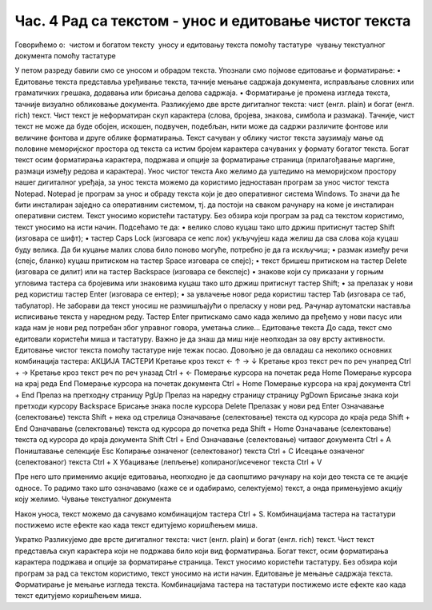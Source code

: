 Час. 4 Рад са текстом  - унос и едитовање чистог текста
=======================================================

Говорићемо о:
­	чистом и богатом тексту
­	уносу и едитовању текста помоћу тастатуре
­	чувању текстуалног документа помоћу тастатуре

У петом разреду бавили смо се уносом и обрадом текста. Упознали смо појмове едитовање и форматирање:
•	Едитовање текста представља уређивање текста, тачније мењање садржаја документа, исправљање словних или граматичких грешака, додавања или брисања делова садржаја. 
•	Форматирање је промена изгледа текста, тачније визуално обликовање документа.
Разликујемо две врсте дигиталног текста: чист (енгл. plain) и богат (енгл. rich) текст.
Чист текст је неформатиран скуп карактера (слова, бројева, знакова, симбола и размака). Тачније, чист текст не може да буде обојен, искошен, подвучен, подебљан, нити може да садржи различите фонтове или величине фонтова и друге облике форматирања. Текст сачуван у облику чистог текста заузимају мање од половине меморијског простора од текста са истим бројем карактера сачуваних у формату богатог текста.
Богат текст осим форматирања карактера, подржава и опције за форматирање страница (прилагођавање маргине, размаци између редова и карактера).
Унос чистог текста
Ако желимо да уштедимо на меморијском простору нашег дигиталног уређаја, за унос текста можемо да користимо једноставан програм за унос чистог текста Notepad. 
Notepad је програм за унос и обраду текста који је део оперативног система Windows. То значи да ће бити инсталиран заједно са оперативним системом, тј. да постоји на сваком рачунару на коме је инсталиран оперативни систем.
Текст уносимо користећи тастатуру. Без обзира који програм за рад са текстом  користимо, текст уносимо на исти начин. 
Подсећамо те да:
•	велико слово куцаш тако што држиш притиснут тастер Shift (изговара се шифт); 
•	тастер Caps Lock (изговара се кепс лок) укључујеш када желиш да сва слова која куцаш буду велика. Да би куцање малих слова било поново могуће, потребно је да га искључиш;  
•	размак између речи (спејс, бланко) куцаш притиском на тастер Space изговара се спејс);
•	текст бришеш притиском на тастер Delete (изговара се дилит) или на тастер Backspace (изговара се бекспејс)
•	знакове који су приказани у горњим угловима тастера са бројевима или знаковима куцаш тако што држиш притиснут тастер Shift;
•	за прелазак у нови ред користиш тастер Enter (изговара се ентер);
•	за увлачење новог реда користиш тастер Tab (изговара се таб, табулатор).
Не заборави да текст уносиш не размишљајући о преласку у нови ред. Рачунар аутоматски наставља исписивање текста у наредном реду. Тастер Enter притискамо само када желимо да пређемо у нови пасус или када нам је нови ред потребан због управног говора, уметања слике...
Едитовање текста
До сада, текст смо едитовали користећи миша и тастатуру. Важно је да знаш да миш није неопходан за ову врсту активности.
Едитовање чистог текста помоћу тастатуре није тежак посао. Довољно је да овладаш са неколико основних комбинација тастера:
АКЦИЈА	ТАСТЕРИ 
Кретање кроз текст	← ↑ → ↓
Кретање кроз текст реч по реч унапред	Ctrl + →
Кретање кроз текст реч по реч уназад	Ctrl + ←
Померање курсора на почетак реда	Home
Померање курсора на крај реда	End
Померање курсора на почетак документа	Ctrl + Home
Померање курсора на крај документа	Ctrl + End
Прелаз на претходну страницу	PgUp
Прелаз на наредну страницу страницу	PgDown
Брисање знака који претходи курсору	Backspace
Брисање знака после курсора	Delete
Прелазак у нови ред	Enter
Означавање (селектовање) текста 	Shift  + нека од стрелица
Означавање (селектовање) текста од курсора до краја реда	Shift + End
Означавање (селектовање)  текста од курсора до почетка реда	Shift + Home
Означавање (селектовање)  текста од курсора до краја документа	Shift Ctrl + End
Означавање (селектовање)  читавог документа	Ctrl + A
Поништавање селекције	Esc
Копирање означеног (селектованог)  текста	Ctrl + C
Исецање означеног (селектованог) текста	Ctrl + X
Убацивање (лепљење) копираног/исеченог текста	Ctrl + V

Пре него што применимо акције едитовања, неопходно је да саопштимо рачунару на који део текста се те акције односе. То радимо тако што означавамо (каже се и одабирамо, селектујемо) текст, а онда примењујемо акцију коју желимо.
Чување текстуалног документа

Након уноса, текст можемо да сачувамо комбинацијом тастера Ctrl + S.
Комбинацијама тастера на тастатури постижемо исте ефекте као када текст едитујемо коришћењем миша.

Укратко
Разликујемо две врсте дигиталног текста: чист (енгл. plain) и богат (енгл. rich) текст.
Чист текст представља скуп карактера који не подржава било који вид форматирања.
Богат текст, осим форматирања карактера подржава и опције за форматирање страница.
Текст уносимо користећи тастатуру. Без обзира који програм за рад са текстом користимо, текст уносимо на исти начин.
Едитовање је мењање садржаја текста. 
Форматирање је мењање изгледа текста. 
Комбинацијама тастера на тастатури постижемо исте ефекте као када текст едитујемо коришћењем миша.
